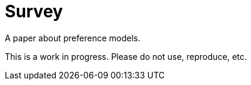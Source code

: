 = Survey
A paper about preference models.

This is a work in progress. Please do not use, reproduce, etc.

